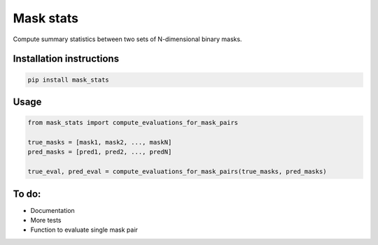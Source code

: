 ==========
Mask stats
==========

Compute summary statistics between two sets of N-dimensional binary masks.

Installation instructions
-------------------------

.. code::

    pip install mask_stats


Usage
-----

.. code:: python

        from mask_stats import compute_evaluations_for_mask_pairs

        true_masks = [mask1, mask2, ..., maskN]
        pred_masks = [pred1, pred2, ..., predN]

        true_eval, pred_eval = compute_evaluations_for_mask_pairs(true_masks, pred_masks)

To do:
------

* Documentation
* More tests
* Function to evaluate single mask pair
